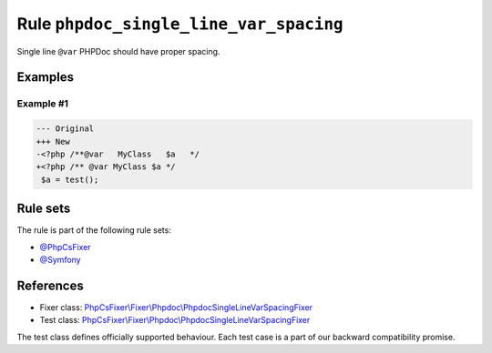 =======================================
Rule ``phpdoc_single_line_var_spacing``
=======================================

Single line ``@var`` PHPDoc should have proper spacing.

Examples
--------

Example #1
~~~~~~~~~~

.. code-block:: diff

   --- Original
   +++ New
   -<?php /**@var   MyClass   $a   */
   +<?php /** @var MyClass $a */
    $a = test();

Rule sets
---------

The rule is part of the following rule sets:

- `@PhpCsFixer <./../../ruleSets/PhpCsFixer.rst>`_
- `@Symfony <./../../ruleSets/Symfony.rst>`_

References
----------

- Fixer class: `PhpCsFixer\\Fixer\\Phpdoc\\PhpdocSingleLineVarSpacingFixer <./../../../src/Fixer/Phpdoc/PhpdocSingleLineVarSpacingFixer.php>`_
- Test class: `PhpCsFixer\\Fixer\\Phpdoc\\PhpdocSingleLineVarSpacingFixer <./../../../tests/Fixer/Phpdoc/PhpdocSingleLineVarSpacingFixerTest.php>`_

The test class defines officially supported behaviour. Each test case is a part of our backward compatibility promise.
